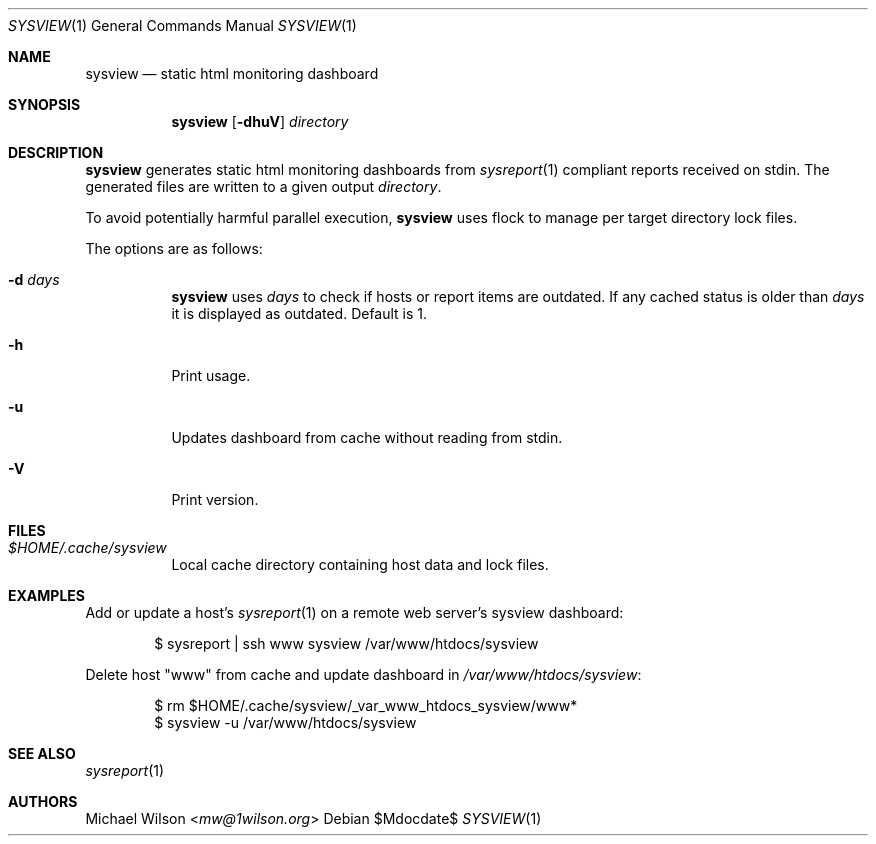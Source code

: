 .Dd $Mdocdate$
.Dt SYSVIEW 1
.Os
.Sh NAME
.Nm sysview
.Nd static html monitoring dashboard
.Sh SYNOPSIS
.Nm sysview
.Op Fl dhuV
.Ar directory
.Sh DESCRIPTION
.Nm
generates static html monitoring dashboards
from
.Xr sysreport 1
compliant reports received on stdin.
The generated files are written to a given output
.Ar directory .
.Pp
To avoid potentially harmful parallel execution,
.Nm
uses flock to manage per target directory lock files.
.Pp
The options are as follows: 
.Bl -tag -width Ds
.It Fl d Ar days
.Nm 
uses 
.Ar days
to check if hosts or report items are outdated. If any cached
status is older than
.Ar days
it is displayed as outdated. Default is 1.
.It Fl h
Print usage.
.It Fl u
Updates dashboard from cache without reading from stdin.
.It Fl V
Print version.
.El
.Sh FILES
.Bl -tag -width Ds
.It Pa $HOME/.cache/sysview
Local cache directory containing host data and lock files.
.El
.Sh EXAMPLES
Add or update a host's
.Xr sysreport 1
on a remote
web server's sysview dashboard:
.Bd -literal -offset indent
$ sysreport | ssh www sysview /var/www/htdocs/sysview
.Ed
.Pp
Delete host "www" from cache and update dashboard in
.Pa /var/www/htdocs/sysview :
.Bd -literal -offset indent
$ rm $HOME/.cache/sysview/_var_www_htdocs_sysview/www*
$ sysview -u /var/www/htdocs/sysview
.Ed
.Pp
.Sh SEE ALSO
.Xr sysreport 1
.Sh AUTHORS
.An Michael Wilson Aq Mt mw@1wilson.org
